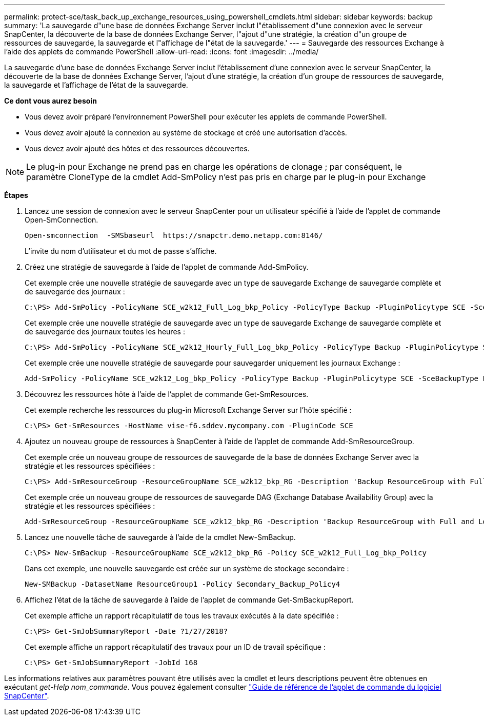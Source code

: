 ---
permalink: protect-sce/task_back_up_exchange_resources_using_powershell_cmdlets.html 
sidebar: sidebar 
keywords: backup 
summary: 'La sauvegarde d"une base de données Exchange Server inclut l"établissement d"une connexion avec le serveur SnapCenter, la découverte de la base de données Exchange Server, l"ajout d"une stratégie, la création d"un groupe de ressources de sauvegarde, la sauvegarde et l"affichage de l"état de la sauvegarde.' 
---
= Sauvegarde des ressources Exchange à l'aide des applets de commande PowerShell
:allow-uri-read: 
:icons: font
:imagesdir: ../media/


[role="lead"]
La sauvegarde d'une base de données Exchange Server inclut l'établissement d'une connexion avec le serveur SnapCenter, la découverte de la base de données Exchange Server, l'ajout d'une stratégie, la création d'un groupe de ressources de sauvegarde, la sauvegarde et l'affichage de l'état de la sauvegarde.

*Ce dont vous aurez besoin*

* Vous devez avoir préparé l'environnement PowerShell pour exécuter les applets de commande PowerShell.
* Vous devez avoir ajouté la connexion au système de stockage et créé une autorisation d'accès.
* Vous devez avoir ajouté des hôtes et des ressources découvertes.



NOTE: Le plug-in pour Exchange ne prend pas en charge les opérations de clonage ; par conséquent, le paramètre CloneType de la cmdlet Add-SmPolicy n'est pas pris en charge par le plug-in pour Exchange

*Étapes*

. Lancez une session de connexion avec le serveur SnapCenter pour un utilisateur spécifié à l'aide de l'applet de commande Open-SmConnection.
+
[listing]
----
Open-smconnection  -SMSbaseurl  https://snapctr.demo.netapp.com:8146/
----
+
L'invite du nom d'utilisateur et du mot de passe s'affiche.

. Créez une stratégie de sauvegarde à l'aide de l'applet de commande Add-SmPolicy.
+
Cet exemple crée une nouvelle stratégie de sauvegarde avec un type de sauvegarde Exchange de sauvegarde complète et de sauvegarde des journaux :

+
[listing]
----
C:\PS> Add-SmPolicy -PolicyName SCE_w2k12_Full_Log_bkp_Policy -PolicyType Backup -PluginPolicytype SCE -SceBackupType FullBackupAndLogBackup -BackupActiveCopies
----
+
Cet exemple crée une nouvelle stratégie de sauvegarde avec un type de sauvegarde Exchange de sauvegarde complète et de sauvegarde des journaux toutes les heures :

+
[listing]
----
C:\PS> Add-SmPolicy -PolicyName SCE_w2k12_Hourly_Full_Log_bkp_Policy -PolicyType Backup -PluginPolicytype SCE -SceBackupType FullBackupAndLogBackup -BackupActiveCopies -ScheduleType Hourly -RetentionSettings @{'BackupType'='DATA';'ScheduleType'='Hourly';'RetentionCount'='10'}
----
+
Cet exemple crée une nouvelle stratégie de sauvegarde pour sauvegarder uniquement les journaux Exchange :

+
[listing]
----
Add-SmPolicy -PolicyName SCE_w2k12_Log_bkp_Policy -PolicyType Backup -PluginPolicytype SCE -SceBackupType LogBackup -BackupActiveCopies
----
. Découvrez les ressources hôte à l'aide de l'applet de commande Get-SmResources.
+
Cet exemple recherche les ressources du plug-in Microsoft Exchange Server sur l'hôte spécifié :

+
[listing]
----
C:\PS> Get-SmResources -HostName vise-f6.sddev.mycompany.com -PluginCode SCE
----
. Ajoutez un nouveau groupe de ressources à SnapCenter à l'aide de l'applet de commande Add-SmResourceGroup.
+
Cet exemple crée un nouveau groupe de ressources de sauvegarde de la base de données Exchange Server avec la stratégie et les ressources spécifiées :

+
[listing]
----
C:\PS> Add-SmResourceGroup -ResourceGroupName SCE_w2k12_bkp_RG -Description 'Backup ResourceGroup with Full and Log backup policy' -PluginCode SCE -Policies SCE_w2k12_Full_bkp_Policy,SCE_w2k12_Full_Log_bkp_Policy,SCE_w2k12_Log_bkp_Policy -Resources @{'Host'='sce-w2k12-exch';'Type'='Exchange Database';'Names'='sce-w2k12-exch.sceqa.com\sce-w2k12-exch_DB_1,sce-w2k12-exch.sceqa.com\sce-w2k12-exch_DB_2'}
----
+
Cet exemple crée un nouveau groupe de ressources de sauvegarde DAG (Exchange Database Availability Group) avec la stratégie et les ressources spécifiées :

+
[listing]
----
Add-SmResourceGroup -ResourceGroupName SCE_w2k12_bkp_RG -Description 'Backup ResourceGroup with Full and Log backup policy' -PluginCode SCE -Policies SCE_w2k12_Full_bkp_Policy,SCE_w2k12_Full_Log_bkp_Policy,SCE_w2k12_Log_bkp_Policy -Resources @{"Host"="DAGSCE0102";"Type"="Database Availability Group";"Names"="DAGSCE0102"}
----
. Lancez une nouvelle tâche de sauvegarde à l'aide de la cmdlet New-SmBackup.
+
[listing]
----
C:\PS> New-SmBackup -ResourceGroupName SCE_w2k12_bkp_RG -Policy SCE_w2k12_Full_Log_bkp_Policy
----
+
Dans cet exemple, une nouvelle sauvegarde est créée sur un système de stockage secondaire :

+
[listing]
----
New-SMBackup -DatasetName ResourceGroup1 -Policy Secondary_Backup_Policy4
----
. Affichez l'état de la tâche de sauvegarde à l'aide de l'applet de commande Get-SmBackupReport.
+
Cet exemple affiche un rapport récapitulatif de tous les travaux exécutés à la date spécifiée :

+
[listing]
----
C:\PS> Get-SmJobSummaryReport -Date ?1/27/2018?
----
+
Cet exemple affiche un rapport récapitulatif des travaux pour un ID de travail spécifique :

+
[listing]
----
C:\PS> Get-SmJobSummaryReport -JobId 168
----


Les informations relatives aux paramètres pouvant être utilisés avec la cmdlet et leurs descriptions peuvent être obtenues en exécutant _get-Help nom_commande_. Vous pouvez également consulter https://library.netapp.com/ecm/ecm_download_file/ECMLP2885482["Guide de référence de l'applet de commande du logiciel SnapCenter"^].
